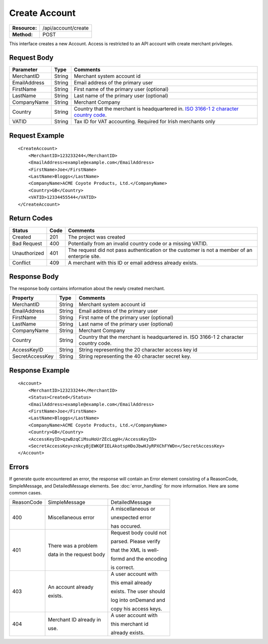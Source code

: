 ==============
Create Account
==============

=============  ===================
**Resource:**  /api/account/create
**Method:**    POST
=============  ===================

This interface creates a new Account.  Access is restricted to an API account with create merchant privileges.  


Request Body
============

============  ======  ========
Parameter     Type    Comments
============  ======  ========
MerchantID    String  Merchant system account id
EmailAddress  String  Email address of the primary user
FirstName     String  First name of the primary user (optional)
LastName      String  Last name of the primary user (optional)
CompanyName   String  Merchant Company
Country       String  Country that the merchant is headquartered in.  `ISO 3166-1 2  character country code <http://en.wikipedia.org/wiki/ISO_3166-1>`_.
VATID         String  Tax ID for VAT accounting.  Required for Irish merchants only
============  ======  ========


Request Example
===============

::

    <CreateAccount>
        <MerchantID>123233244</MerchantID>
        <EmailAddress>example@example.com</EmailAddress>
        <FirstName>Joe</FirstName>
        <LastName>Bloggs</LastName>
        <CompanyName>ACME Coyote Products, Ltd.</CompanyName>
        <Country>GB</Country>
        <VATID>12334455544</VATID>
    </CreateAccount> 


Return Codes
============

============  ====   ========
Status        Code   Comments
============  ====   ========
Created       201    The project was created
Bad Request   400    Potentially from an invalid country code or a missing VATID.
Unauthorized  401    The request did not pass authentication or the customer is not a member of an enterprie   site.
Conflict      409    A merchant with this ID or email address already exists.  
============  ====   ========

Response Body
=============

The response body contains information about the newly created merchant. 

===============   ======   ========
Property          Type     Comments
===============   ======   ========
MerchantID        String   Merchant system account id
EmailAddress      String   Email address of the primary user
FirstName         String   First name of the primary user (optional)
LastName          String   Last name of the primary user (optional)
CompanyName       String   Merchant Company
Country           String   Country that the merchant is headquartered in.  ISO 3166-1 2 character country code.    
AccessKeyID       String   String representing the 20 character access key id
SecretAccessKey   String   String representing the 40 character secret key.
===============   ======   ========
  

Response Example
================

::

    <Account>
        <MerchantID>123233244</MerchantID>
        <Status>Created</Status>
        <EmailAddress>example@example.com</EmailAddress>
        <FirstName>Joe</FirstName>
        <LastName>Bloggs</LastName>
        <CompanyName>ACME Coyote Products, Ltd.</CompanyName>
        <Country>GB</Country>
        <AccessKeyID>qzwBzqCiMsuHoUrZEcLqgH</AccessKeyID>
        <SecretAccessKey>znkcyBjEWKQFIELAkotspHDoJbwHJyRPXChFYWDn</SecretAccessKey>
    </Account> 


Errors
======
If generate quote encountered an error, the response will contain an Error element consisting of
a ReasonCode, SimpleMessage, and DetailedMessage elements. See :doc:`error_handling` for more 
information. Here are some common cases.

+-------------------------+-------------------------+-------------------------+
| ReasonCode              | SimpleMessage           | DetailedMessage         |
+-------------------------+-------------------------+-------------------------+
| 400                     | Miscellaneous error     | A miscellaneous or      |
|                         |                         |                         |
|                         |                         | unexpected error        |
|                         |                         |                         |
|                         |                         | has occured.            |
|                         |                         |                         |
+-------------------------+-------------------------+-------------------------+
| 401                     | There was a problem     | Request body could not  |
|                         |                         |                         |
|                         | data in the request body| parsed. Please verify   |
|                         |                         |                         |
|                         |                         | that the XML is well-   |
|                         |                         |                         |
|                         |                         | formd and the encoding  |
|                         |                         |                         |
|                         |                         | is correct.             |
+-------------------------+-------------------------+-------------------------+
| 403                     | An account already      | A user account with     |
|                         |                         |                         |
|                         | exists.                 | this email already      |
|                         |                         |                         |
|                         |                         | exists. The user should |
|                         |                         |                         |
|                         |                         | log into onDemand and   |
|                         |                         |                         |
|                         |                         | copy his access keys.   |
|                         |                         |                         |
+-------------------------+-------------------------+-------------------------+
| 404                     | Merchant ID already in  | A user  account with    |
|                         |                         |                         |
|                         | use.                    | this merchant id        |
|                         |                         |                         |
|                         |                         | already exists.         |
|                         |                         |                         |
+-------------------------+-------------------------+-------------------------+
